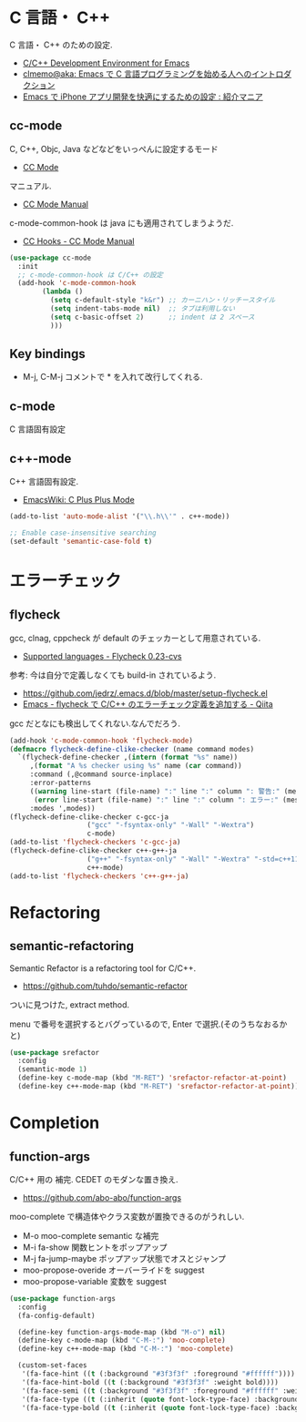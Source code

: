 * C 言語・ C++
  C 言語・ C++ のための設定.
  - [[http://tuhdo.github.io/c-ide.html#sec-2][C/C++ Development Environment for Emacs]]
  - [[http://at-aka.blogspot.jp/2006/12/emacs-c.html][clmemo@aka: Emacs で C 言語プログラミングを始める人へのイントロダクション]]
  - [[http://sakito.jp/emacs/emacsobjectivec.html][Emacs で iPhone アプリ開発を快適にするための設定 : 紹介マニア]]

** cc-mode
   C, C++, Objc, Java などなどをいっぺんに設定するモード
   - [[http://cc-mode.sourceforge.net/][CC Mode]]

   マニュアル.
   - [[http://cc-mode.sourceforge.net/html-manual/index.html][CC Mode Manual]]

   c-mode-common-hook は java にも適用されてしまうようだ.
   - [[http://www.gnu.org/software/emacs/manual/html_node/ccmode/CC-Hooks.html][CC Hooks - CC Mode Manual]]

#+begin_src emacs-lisp
(use-package cc-mode
  :init
  ;; c-mode-common-hook は C/C++ の設定
  (add-hook 'c-mode-common-hook
	    (lambda ()
	      (setq c-default-style "k&r") ;; カーニハン・リッチースタイル
	      (setq indent-tabs-mode nil)  ;; タブは利用しない
	      (setq c-basic-offset 2)      ;; indent は 2 スペース
	      )))
#+end_src

** Key bindings
   - M-j, C-M-j コメントで * を入れて改行してくれる.

** c-mode
   C 言語固有設定

** c++-mode
   C++ 言語固有設定.
   - [[http://www.emacswiki.org/emacs/CPlusPlusMode][EmacsWiki: C Plus Plus Mode]]

#+begin_src emacs-lisp
(add-to-list 'auto-mode-alist '("\\.h\\'" . c++-mode))

;; Enable case-insensitive searching
(set-default 'semantic-case-fold t)
#+end_src

* エラーチェック
** flycheck
   gcc, clnag, cppcheck が default のチェッカーとして用意されている.
   - [[https://flycheck.readthedocs.org/en/latest/guide/languages.html#c-c][Supported languages - Flycheck 0.23-cvs]]

   参考: 今は自分で定義しなくても build-in されているよう.
   - https://github.com/jedrz/.emacs.d/blob/master/setup-flycheck.el
   - [[http://qiita.com/akisute3@github/items/6fb94c30f92dae2a24ee][Emacs - flycheck で C/C++ のエラーチェック定義を追加する - Qiita]]

   gcc だとなにも検出してくれない.なんでだろう.

#+begin_src emacs-lisp
(add-hook 'c-mode-common-hook 'flycheck-mode)
(defmacro flycheck-define-clike-checker (name command modes)
  `(flycheck-define-checker ,(intern (format "%s" name))
     ,(format "A %s checker using %s" name (car command))
     :command (,@command source-inplace)
     :error-patterns
     ((warning line-start (file-name) ":" line ":" column ": 警告:" (message) line-end)
      (error line-start (file-name) ":" line ":" column ": エラー:" (message) line-end))
     :modes ',modes))
(flycheck-define-clike-checker c-gcc-ja
			       ("gcc" "-fsyntax-only" "-Wall" "-Wextra")
			       c-mode)
(add-to-list 'flycheck-checkers 'c-gcc-ja)
(flycheck-define-clike-checker c++-g++-ja
			       ("g++" "-fsyntax-only" "-Wall" "-Wextra" "-std=c++11")
			       c++-mode)
(add-to-list 'flycheck-checkers 'c++-g++-ja)
#+end_src

* Refactoring
** semantic-refactoring
   Semantic Refactor is a refactoring tool for C/C++.
   - https://github.com/tuhdo/semantic-refactor

   ついに見つけた, extract method.

   menu で番号を選択するとバグっているので, Enter で選択.(そのうちなおるかと)

#+begin_src emacs-lisp
(use-package srefactor
  :config
  (semantic-mode 1)
  (define-key c-mode-map (kbd "M-RET") 'srefactor-refactor-at-point)
  (define-key c++-mode-map (kbd "M-RET") 'srefactor-refactor-at-point))
#+end_src

* Completion 
** function-args
   C/C++ 用の 補完.  CEDET のモダンな置き換え.
   - https://github.com/abo-abo/function-args

   moo-complete で構造体やクラス変数が置換できるのがうれしい.

   - M-o moo-complete semantic な補完
   - M-i  fa-show 関数ヒントをポップアップ
   - M-j  fa-jump-maybe ポップアップ状態でオスとジャンプ
   - moo-propose-overide オーバーライドを suggest
   - moo-propose-variable 変数を suggest

#+begin_src emacs-lisp
(use-package function-args
  :config
  (fa-config-default)

  (define-key function-args-mode-map (kbd "M-o") nil)
  (define-key c-mode-map (kbd "C-M-:") 'moo-complete)
  (define-key c++-mode-map (kbd "C-M-:") 'moo-complete)
  
  (custom-set-faces
   '(fa-face-hint ((t (:background "#3f3f3f" :foreground "#ffffff"))))
   '(fa-face-hint-bold ((t (:background "#3f3f3f" :weight bold))))
   '(fa-face-semi ((t (:background "#3f3f3f" :foreground "#ffffff" :weight bold))))
   '(fa-face-type ((t (:inherit (quote font-lock-type-face) :background "#3f3f3f"))))
   '(fa-face-type-bold ((t (:inherit (quote font-lock-type-face) :background "#999999" :bold t))))))
#+end_src
